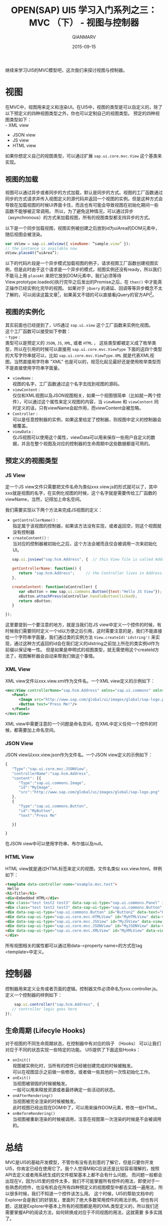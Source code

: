 #+TITLE: OPEN(SAP) UI5 学习入门系列之三：MVC （下） - 视图与控制器
#+AUTHOR: QIANMARV
#+DATE: 2015-09-15
#+OPTIONS: toc:nil style-include-scripts:nil
#+HTML_HEAD: <link rel="stylesheet" type="text/css" href="css/qianmarv.css" />

继续来学习UI5的MVC模型吧，这次我们来探讨视图与控制器。

* 视图
  在MVC中，视图用来定义和渲染UI。在UI5中，视图的类型是可以自定义的，除了以下预定义的四种视图类型之外，你也可以定制自己的视图类型。
  预定的四种视图类型如下：\\
  - XML view
  - JSON view
  - JS view
  - HTML view
  
  如果你想定义自己的视图类型，可以通过扩展 =sap.ui.core.mvc.View= 这个基类来实现。

** 视图的加载
   视图可以通过异步或者同步的方式加载，默认是同步的方式。视图的工厂函数通过同步的方式请求并传入视图定义的源代码并返回一个视图的实例。但是这种方式会导致在加载视图的时候UI界面卡住，而且也有可能会导致视图在初始化期间一些函数不能够被正常调用。
所以，为了避免这种情况，可以通过异步（asynchronous）的方式来加载视图，所有的视图类型都支持异步的方式。

   以下是一个同步加载视图，视图实例被创建之后放到id为uiArea的DOM元素中，随后视图会被渲染。
   #+BEGIN_SRC javascript
var oView = sap.ui.xmlview({ viewName: “sample.view” });
// the instance is available now
oView.placeAt(“uiArea”);
   #+END_SRC

   以下的代码片段是一个异步模式加载视图的例子，请求视图工厂函数创建视图实例，但是此时由于这个请求是一个异步的模式，视图实例还没有ready，所以我们不能马上用 =placeAt= 来把它放到DOM元素中，我们必须等待View.prototype.loaded()执行完毕之后发出的Promise之后，在 =then()= 中才能真正操作已经实例化完毕的视图。
   如果对于 =jQuery= 的递延、回调等等异步概念不太了解的，可以阅读这篇文章[fn:1]，如果英文不错的可以直接看jQuery的官方API[fn:2]。

** 视图的实例化
   其实前面也已经提到了，UI5通过 =sap.ui.view= 这个工厂函数来实例化视图。\\
   这个工厂函数可以接受如下参数：\\
   - =type= : \\ 
     类型可以是预定义的 =JSON=, =JS=, =XML=, 或者 =HTML= ， 这些类型都被定义成了枚举类型，所以在引用的时候可以直接用 =sap.ui.core.mvc.ViewType= 下面的这四个类型的大写字符串就可以，比如 =sap.ui.core.mvc.ViewType.XML= 就是代表XML视图，当然直接用字符串 "XML" 也是可以的，规范化起见最好还是使用枚举类型而不是直接使用字符串字面量。
   - =viewName= : \\
     视图的名字，工厂函数通过这个名字去找到视图的源码。
   - =viewContent= : \\
     仅仅和XML视图以及JSON视图相关，如果一个视图很简单（比如就一两个控件），可以通过这个属性来定义视图的内容，当 =viewName= 和 =viewContent= 同时定义的话，只有viewName会起作用，而viewContent会被忽略。
   - =Controller= :\\
     可以是任意控制器的实例，如果这里给定了控制器，则视图中定义的控制器会被覆盖。
   - =viewData= : \\
     仅JS视图可以使用这个属性，viewData可以用来保存一些用户自定义的数据，并且在整个视图及对应的控制器的生命周期中这些数据都是可用的。

** 预定义的视图类型
*** JS View
    定一个JS view文件只需要把文件名命为类似xxx.view.js的形式就可以了，其中xxx就是视图的名字，在实例化视图的时候，这个名字就是需要传给工厂函数的viewName，当然，记得加上命名空间。

    我们需要实现以下两个方法来完成JS视图的定义：

    - =getControllerName()= : \\
      指定属于该视图的控制器，如果该方法没有实现，或者返回空，则这个视图就没有控制器
    - =createContent()= : \\
      当对应的控制器被初始化之后，这个方法会被而且仅会被调用一次来初始化UI。
    
    #+BEGIN_SRC javascript
   sap.ui.jsview("sap.hcm.Address", {  // this View file is called Address.view.js
   
   getControllerName: function() {
      return "sap.hcm.Address";     // the Controller lives in Address.controller.js
   },

   createContent: function(oController) {
      var oButton = new sap.ui.commons.Button({text:"Hello JS View"});
      oButton.attachPress(oController.handleButtonClicked);
      return oButton;
   }

});
    #+END_SRC
    
    这里要提到一个要注意的地方，就是当我们在JS view中定义一个控件的时候，有时候我们需要同时定义一个id以方便之后引用，这时需要注意的是，我们不能直接给一个字符串字面量，我们通过类的实例方法 =View.createId('idstring')= 来实现，通过这种方式返回的id会在我们定义的idstring之前加上所在的类实例id作为前缀以保证唯一性。
    但是如果是申明式的视图类型，就无需使用这个createId方法了，视图解析器会自动来帮我们做这个事情。

*** XML View
    XML view文件以xxx.view.xml作为文件名。一个XML view定义的示例如下：
    #+BEGIN_SRC xml
<mvc:View controllerName="sap.hcm.Address" xmlns="sap.ui.commons" xmlns:mvc="sap.ui.core.mvc">
   <Panel>
      <Image src="http://www.sap.com/global/ui/images/global/sap-logo.png"/>
      <Button text="Press Me!"/>
   </Panel>
</mvc:View>
    #+END_SRC
    
    XML view中需要注意的一个问题是命名空间，在XML中定义任何一个控件的时候，都需要加上命名空间。

*** JSON View
    JSON view以xxx.view.json作为文件名。一个JSON view定义的示例如下：
    #+BEGIN_SRC javascript
{ 
   "Type":"sap.ui.core.mvc.JSONView",
   "controllerName":"sap.hcm.Address",
   "content": [{
      "Type":"sap.ui.commons.Image",
      "id":"MyImage",
      "src":"http://www.sap.com/global/ui/images/global/sap-logo.png"
   },
   {
      "Type":"sap.ui.commons.Button",
      "id":"MyButton",
      "text":"Press Me"

   }]

}
    #+END_SRC
    在JSON view中可以使用字符串、布尔值以及null。

*** HTML View
    HTML view就是通过HTML标签来定义的视图，文件名类似 xxx.view.html。样例如下：
    #+BEGIN_SRC HTML
  <template data-controller-name="example.mvc.test">
   Hello
  <h1>Title</h1>
  <div>Embedded HTML</div>
  <div class="test test2 test3" data-sap-ui-type="sap.ui.commons.Panel" id="myPanel">
  <div class="test test2 test3" data-sap-ui-type="sap.ui.commons.Button" id="Button1" data-text="Hello World" data-press="doIt"></div>
  <div data-sap-ui-type="sap.ui.commons.Button" id="Button2" data-text="Hello"></div>
  <div data-sap-ui-type="sap.ui.core.mvc.HTMLView" id="MyHTMLView" data-view-name="example.mvc.test2"></div>
  <div data-sap-ui-type="sap.ui.core.mvc.JSView" id="MyJSView" data-view-name="example.mvc.test2"></div>
  <div data-sap-ui-type="sap.ui.core.mvc.JSONView" id="MyJSONView" data-view-name="example.mvc.test2"></div>
  <div data-sap-ui-type="sap.ui.core.mvc.XMLView" id="MyXMLView" data-view-name="example.mvc.test2"></div>
  </div>
    #+END_SRC

    所有视图相关的属性都可以通过用data-<property name>的方式在tag <template>中定义。
    
* 控制器
  控制器用来定义业务或者页面的逻辑。控制器文件必须命名为xxx.controller.js。定义一个控制器的样例如下：
  #+BEGIN_SRC javascript
	sap.ui.controller("sap.hcm.Address", {
   // controller logic goes here
});
  #+END_SRC

** 生命周期 (Lifecyle Hooks)
   对于视图的不同生命周期状态，在控制器中有对应的钩子 （Hooks） 可以让我们对应于不同的状态实现一些特定的功能。
   UI5提供了下面这些Hooks：
   - =onInit()= \\
     视图被实例化时，当所有的控件已经被创建完成的时候被触发。\\
     可以在视图显示之前做一些修改，或者做一些其他的一次性初始化工作。
   - =onExit()= \\
     当视图被销毁的时候被触发。\\
     一般可以用来释放资源或者最终确定一些活动的状态。
   - =onAfterRendering()= \\
     当视图被完全渲染的时候被触发。\\
     此时视图已经出现在DOM中了，可以用来操作DOM元素，修改一些HTML。
   - =onBeforeRendering()= \\
     当视图被重新渲染的时候被调用，注意在视图第一次渲染的时候是不会被调用的。\\

* 总结
  MVC是UI5的基础开发模型，不管你有没有去刻意的了解它，但是只要你开发UI5，你肯定已经在使用它了。我个人觉得M和C应该还是比较容易理解的，按照API去定义或者用系统生成的文件框架基本上都不会有什么问题。
  而问题一般都会出现在V，因为UI5里的控件太多，我们不可能掌握所有控件的用法，即使对于一些熟悉的控件，也没有机会在所有四种预定义的视图模型中都去实践一遍用法，所以很多时候，我们不知道一个控件该怎么用。
  这个时候，UI5的帮助文档中的Explorer会是我们的好朋友，里面列了绝大多数常用控件的用法示例。但也有问题，这就是Explorer中基本上所有的视图都是用的XML类型定义的，所以我们还需要掌握API的阅读方法，如何转换成对应于不同视图的用法，这就需要
  多多实践了。

* Footnotes

[fn:1] [[http://www.cnblogs.com/yangjunhua/p/3508502.html][jQuery回调、递延对象总结（上篇）—— jQuery.Callbacks]]

[fn:2] [[https://api.jquery.com/category/deferred-object/][Category: Deferred Object]]
